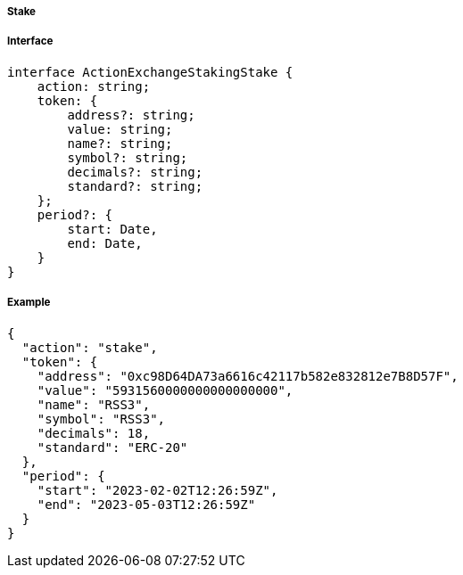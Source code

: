 ===== Stake

===== Interface

[,typescript]
----
interface ActionExchangeStakingStake {
    action: string;
    token: {
        address?: string;
        value: string;
        name?: string;
        symbol?: string;
        decimals?: string;
        standard?: string;
    };
    period?: {
        start: Date,
        end: Date,
    }
}
----

===== Example

[,json]
----
{
  "action": "stake",
  "token": {
    "address": "0xc98D64DA73a6616c42117b582e832812e7B8D57F",
    "value": "5931560000000000000000",
    "name": "RSS3",
    "symbol": "RSS3",
    "decimals": 18,
    "standard": "ERC-20"
  },
  "period": {
    "start": "2023-02-02T12:26:59Z",
    "end": "2023-05-03T12:26:59Z"
  }
}
----
